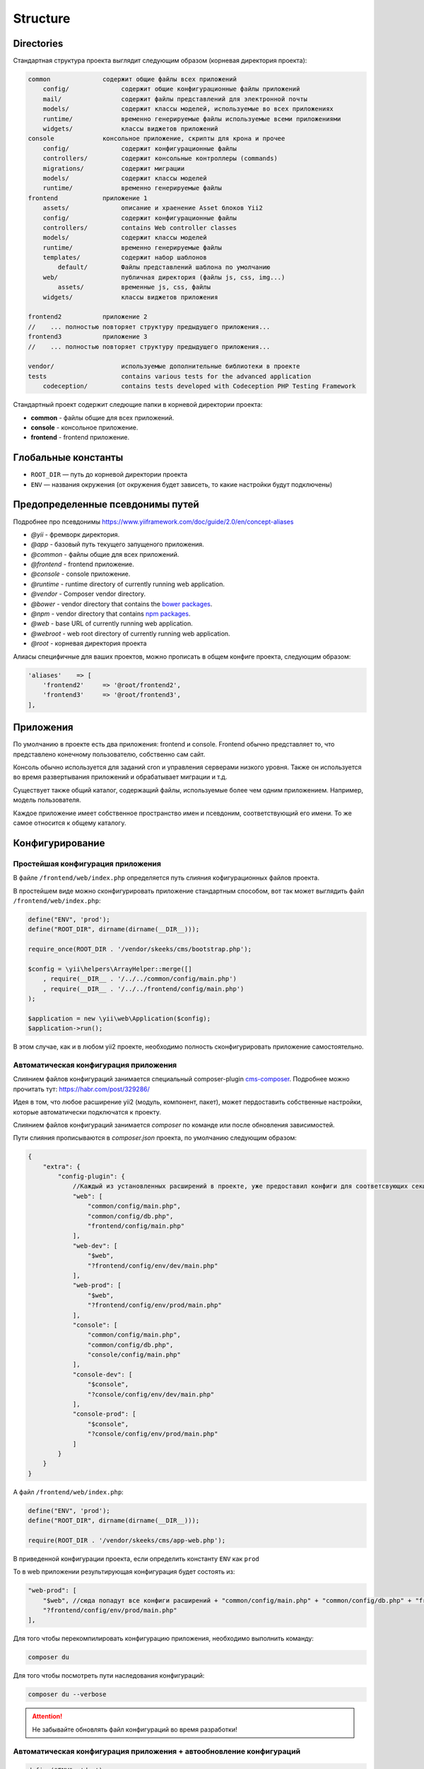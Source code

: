 =========
Structure
=========

Directories
===========

Стандартная структура проекта выглядит следующим образом (корневая директория проекта):

.. code-block:: bash

        common              содержит общие файлы всех приложений
            config/              содержит общие конфигурационные файлы приложений
            mail/                содержит файлы представлений для электронной почты
            models/              содержит классы моделей, используемые во всех приложениях
            runtime/             временно генерируемые файлы используемые всеми приложениями
            widgets/             классы виджетов приложений
        console             консольное приложение, скрипты для крона и прочее
            config/              содержит конфигурационные файлы
            controllers/         содержит консольные контроллеры (commands)
            migrations/          содержит миграции
            models/              содержит классы моделей
            runtime/             временно генерируемые файлы
        frontend            приложение 1
            assets/              описание и храенение Asset блоков Yii2
            config/              содержит конфигурационные файлы
            controllers/         contains Web controller classes
            models/              содержит классы моделей
            runtime/             временно генерируемые файлы
            templates/           содержит набор шаблонов
                default/         Файлы представлений шаблона по умолчанию
            web/                 публичная директория (файлы js, css, img...)
                assets/          временные js, css, файлы
            widgets/             классы виджетов приложения

        frontend2           приложение 2
        //    ... полностью повторяет структуру предыдущего приложения...
        frontend3           приложение 3
        //    ... полностью повторяет структуру предыдущего приложения...

        vendor/                  используемые дополнительные библиотеки в проекте
        tests                    contains various tests for the advanced application
            codeception/         contains tests developed with Codeception PHP Testing Framework


Стандартный проект содержит следющие папки в корневой директории проекта:

- **common** - файлы общие для всех приложений.
- **console** - консольное приложение.
- **frontend** - frontend приложение.


Глобальные константы
====================

* ``ROOT_DIR`` — путь до корневой директории проекта
* ``ENV`` — названия окружения (от окружения будет зависеть, то какие настройки будут подключены)

Предопределенные псевдонимы путей
=================================

Подробнее про псевдонимы `https://www.yiiframework.com/doc/guide/2.0/en/concept-aliases <https://www.yiiframework.com/doc/guide/2.0/en/concept-aliases>`_

- `@yii` - фремворк директория.
- `@app` - базовый путь текущего запущеного приложения.
- `@common` - файлы общие для всех приложений.
- `@frontend` - frontend приложение.
- `@console` - console приложение.
- `@runtime` - runtime directory of currently running web application.
- `@vendor` - Composer vendor directory.
- `@bower` - vendor directory that contains the `bower packages <http://bower.io/>`_.
- `@npm` - vendor directory that contains `npm packages <https://www.npmjs.org/>`_.
- `@web` - base URL of currently running web application.
- `@webroot` - web root directory of currently running web application.
- `@root` - корневая директория проекта

Алиасы специфичные для ваших проектов, можно прописать в общем конфиге проекта, следующим образом:

.. code-block:: php

    'aliases'    => [
        'frontend2'     => '@root/frontend2',
        'frontend3'     => '@root/frontend3',
    ],


Приложения
==========
По умолчанию в проекте есть два приложения: frontend и console. Frontend обычно представляет то, что представлено конечному пользователю, собственно сам сайт.

Консоль обычно используется для заданий cron и управления серверами низкого уровня. Также он используется во время развертывания приложений и обрабатывает миграции и т.д.

Существует также общий каталог, содержащий файлы, используемые более чем одним приложением. Например, модель пользователя.

Каждое приложение имеет собственное пространство имен и псевдоним, соответствующий его имени. То же самое относится к общему каталогу.


Конфигурирование
================

Простейшая конфигурация приложения
----------------------------------

В файле ``/frontend/web/index.php`` определяется путь слияния кофигурационных файлов проекта.

В простейшем виде можно сконфигурировать приложение стандартным способом, вот так может выглядить файл ``/frontend/web/index.php``:

.. code-block:: php

    define("ENV", 'prod');
    define("ROOT_DIR", dirname(dirname(__DIR__)));

    require_once(ROOT_DIR . '/vendor/skeeks/cms/bootstrap.php');

    $config = \yii\helpers\ArrayHelper::merge([]
        , require(__DIR__ . '/../../common/config/main.php')
        , require(__DIR__ . '/../../frontend/config/main.php')
    );

    $application = new \yii\web\Application($config);
    $application->run();

В этом случае, как и в любом yii2 проекте, необходимо полность сконфигурировать приложение самостоятельно.


Автоматическая конфигурация приложения
--------------------------------------

Слиянием файлов конфигураций занимается специальный composer-plugin `cms-composer <https://github.com/skeeks-cms/cms-composer>`_. Подробнее можно прочитать тут: `https://habr.com/post/329286/ <https://habr.com/post/329286/>`_

Идея в том, что любое расширение yii2 (модуль, компонент, пакет), может пердоставить собственные настройки, которые автоматически подключатся к проекту.

Слиянием файлов конфигураций занимается `composer` по команде или после обновления зависимостей.

Пути слияния прописываются в `composer.json` проекта, по умолчанию следующим образом:


.. code-block:: json

    {
        "extra": {
            "config-plugin": {
                //Каждый из установленных расширений в проекте, уже предоставил конфиги для соответсвующих секций
                "web": [
                    "common/config/main.php",
                    "common/config/db.php",
                    "frontend/config/main.php"
                ],
                "web-dev": [
                    "$web",
                    "?frontend/config/env/dev/main.php"
                ],
                "web-prod": [
                    "$web",
                    "?frontend/config/env/prod/main.php"
                ],
                "console": [
                    "common/config/main.php",
                    "common/config/db.php",
                    "console/config/main.php"
                ],
                "console-dev": [
                    "$console",
                    "?console/config/env/dev/main.php"
                ],
                "console-prod": [
                    "$console",
                    "?console/config/env/prod/main.php"
                ]
            }
        }
    }



А файл ``/frontend/web/index.php``:

.. code-block:: php

    define("ENV", 'prod');
    define("ROOT_DIR", dirname(dirname(__DIR__)));

    require(ROOT_DIR . '/vendor/skeeks/cms/app-web.php');


В приведенной конфигурации проекта, если определить константу ``ENV`` как ``prod``

То в web приложении результирующая конфигурация будет состоять из:

.. code-block:: json

    "web-prod": [
        "$web", //сюда попадут все конфиги расширений + "common/config/main.php" + "common/config/db.php" + "frontend/config/main.php"
        "?frontend/config/env/prod/main.php"
    ],


Для того чтобы перекомпилировать конфигурацию приложения, необходимо выполнить команду:

.. code-block:: bash

    composer du

Для того чтобы посмотреть пути наследования конфигураций:

.. code-block:: bash

    composer du --verbose

.. attention::

    Не забывайте обновлять файл конфигураций во время разработки!

Автоматическая конфигурация приложения + автообновление конфигураций
--------------------------------------------------------------------

.. code-block:: php

    define("ENV", 'dev');
    define("ROOT_DIR", dirname(dirname(__DIR__)));

    //Стандартная загрузка yii2 + всего необходимого для skeeks cms
    require(ROOT_DIR . '/vendor/skeeks/cms/bootstrap.php');

    //Если включен dev режим работы с сайтом, то сляния настроек будет происходить при выполнении каждого сценария
    if (ENV == 'dev') {
        \Yii::beginProfile('Rebuild config');
        error_reporting(E_ALL);
        ini_set('display_errors', 'On');
        \skeeks\cms\composer\config\Builder::rebuild();
        \Yii::endProfile('Rebuild config');
    }

    //Подключение стандартного слитого файла конфигураций для текущего окружения
    $configFile = \skeeks\cms\composer\config\Builder::path('web-' . ENV);
    if (!file_exists($configFile)) {
        $configFile = \skeeks\cms\composer\config\Builder::path('web');
    }
    $config = (array)require $configFile;

    $application = new yii\web\Application($config);
    $application->run();


Варианты определения константы ENV
----------------------------------

.htaccess
~~~~~~~~~

Определение через .htaccess ``/frontend/web/index.php``:


.. code-block:: bash

    SetEnv ENV dev

``/frontend/web/index.php``:

.. code-block:: php

    $env = getenv('ENV');
    if (!empty($env)) {
        defined('ENV') or define('ENV', $env);
    }

    define("ROOT_DIR", dirname(dirname(__DIR__)));
    require(ROOT_DIR . '/vendor/skeeks/cms/app-web.php');


ip адрес
~~~~~~~~

Определение окружения для определенного ip адреса ``/frontend/web/index.php``:

.. code-block:: php

    $ip = isset($_SERVER['REMOTE_ADDR']) ? $_SERVER['REMOTE_ADDR'] : "";
    if (in_array($ip, ['31.148.139...'])) {
        defined('ENV') or define('ENV', 'dev');
    }

    define("ROOT_DIR", dirname(dirname(__DIR__)));
    require(ROOT_DIR . '/vendor/skeeks/cms/app-web.php');


Таким образом любой разработчик имеет возможность иметь собственную конфигурацию, а проект единую кодовую базу.
Так же любое установленное расширение, которое предоставляет конфигурацию по текущим правилам, сразу приносит настройку в проект.